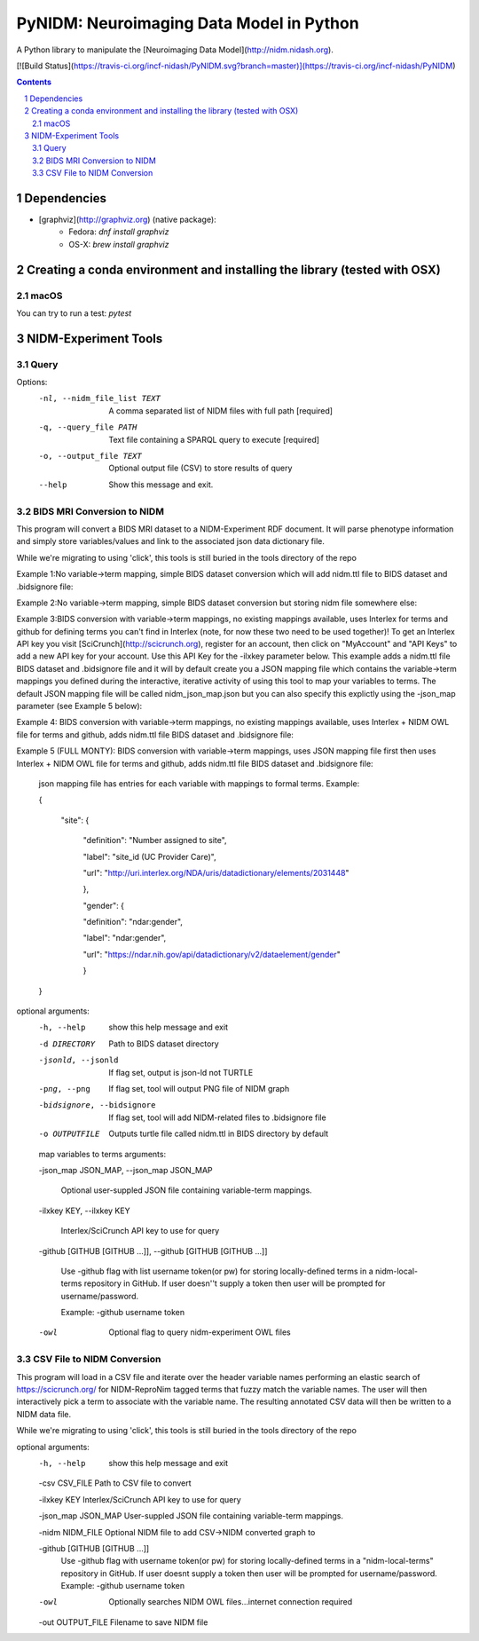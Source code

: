 PyNIDM: Neuroimaging Data Model in Python
##########################################
A Python library to manipulate the [Neuroimaging Data Model](http://nidm.nidash.org). 

[![Build Status](https://travis-ci.org/incf-nidash/PyNIDM.svg?branch=master)](https://travis-ci.org/incf-nidash/PyNIDM)

.. contents::
.. section-numbering::


Dependencies
============

* [graphviz](http://graphviz.org) (native package):
   * Fedora: `dnf install graphviz`
   * OS-X: `brew install graphviz`

Creating a conda environment and installing the library (tested with OSX)
=========================================================================

macOS
-----  
.. code-block:: bash
    $ conda create -n pynidm_py3 python=3
    $ source activate pynidm_py3
    $ cd PyNIDM
    $ pip install -e .

You can try to run a test: `pytest`

NIDM-Experiment Tools
=====================

Query
-----

.. code-block:: bash
    $ pynidm query [OPTIONS]

Options:
  -nl, --nidm_file_list TEXT  A comma separated list of NIDM files with full
                              path  [required]
  -q, --query_file PATH       Text file containing a SPARQL query to execute
                              [required]
  -o, --output_file TEXT      Optional output file (CSV) to store results of
                              query
  --help                      Show this message and exit.


BIDS MRI Conversion to NIDM
---------------------------

This program will convert a BIDS MRI dataset to a NIDM-Experiment RDF document.  It will parse phenotype information and simply store variables/values and link to the associated json data dictionary file.

While we're migrating to using 'click', this tools is still buried in the tools directory of the repo

.. code-block:: bash
    $ ./nidm/experiment/tools/BIDSMRI2NIDM.py -d [ROOT BIDS DIRECT] -bidsignore
 
Example 1:No variable->term mapping, simple BIDS dataset conversion which will add nidm.ttl file to BIDS dataset and .bidsignore file:

.. code-block:: bash
    $ ./nidm/experiment/tools/BIDSMRI2NIDM.py -d [root directory of BIDS dataset] -o [PATH/nidm.ttl]
 
Example 2:No variable->term mapping, simple BIDS dataset conversion but storing nidm file somewhere else: 

.. code-block:: bash
    $ ./nidm/experiment/tools/BIDSMRI2NIDM.py -d [root directory of BIDS dataset] -ilxkey [Your Interlex key] -github [username token] -bidsignore

Example 3:BIDS conversion with variable->term mappings, no existing mappings available, uses Interlex for terms and github for defining terms you can't find in Interlex (note, for now these two need to be used together)!  To get an Interlex API key you visit [SciCrunch](http://scicrunch.org), register for an account, then click on "MyAccount" and "API Keys" to add a new API key for your account.  Use this API Key for the -ilxkey parameter below.  This example  adds a nidm.ttl file BIDS dataset and .bidsignore file and it will by default create you a JSON mapping file which contains the variable->term mappings you defined during the interactive, iterative activity of using this tool to map your variables to terms.  The default JSON mapping file will be called nidm_json_map.json but you can also specify this explictly using the -json_map parameter (see Example 5 below): 

.. code-block:: bash
    $ ./nidm/experiment/tools/BIDSMRI2NIDM.py -d [root directory of BIDS dataset] -ilxkey [Your Interlex key] -github [username token] -owl -bidsignore
Example 4: BIDS conversion with variable->term mappings, no existing mappings available, uses Interlex + NIDM OWL file for terms and github, adds nidm.ttl file BIDS dataset and .bidsignore file: 

.. code-block:: bash
    $ ./nidm/experiment/tools/BIDSMRI2NIDM.py -d [root directory of BIDS dataset] -json_map [Your JSON file] -ilxkey [Your Interlex key] -github [username token] -owl -bidsignore

Example 5 (FULL MONTY): BIDS conversion with variable->term mappings, uses JSON mapping file first then uses Interlex + NIDM OWL file for terms and github, adds nidm.ttl file BIDS dataset and .bidsignore file: 

	 json mapping file has entries for each variable with mappings to formal terms.  Example:  

    	 { 

    		 "site": { 

			 "definition": "Number assigned to site", 

			 "label": "site_id (UC Provider Care)", 

			 "url": "http://uri.interlex.org/NDA/uris/datadictionary/elements/2031448" 

			 }, 

			 "gender": { 

			 "definition": "ndar:gender", 

			 "label": "ndar:gender", 

			 "url": "https://ndar.nih.gov/api/datadictionary/v2/dataelement/gender" 

			 } 

    	 }
		 
optional arguments: 
	-h, --help            show this help message and exit
	
	-d DIRECTORY          Path to BIDS dataset directory
	
	-jsonld, --jsonld     If flag set, output is json-ld not TURTLE
	
	-png, --png           If flag set, tool will output PNG file of NIDM graph
	
	-bidsignore, --bidsignore
	
	                      If flag set, tool will add NIDM-related files to .bidsignore file
						  
	-o OUTPUTFILE         Outputs turtle file called nidm.ttl in BIDS directory by default

	map variables to terms arguments:
	
	-json_map JSON_MAP, --json_map JSON_MAP
	
	                      Optional user-suppled JSON file containing variable-term mappings.
						  
	-ilxkey KEY, --ilxkey KEY
	
	                      Interlex/SciCrunch API key to use for query
						  
	-github [GITHUB [GITHUB ...]], --github [GITHUB [GITHUB ...]]
	
	                      Use -github flag with list username token(or pw) for storing locally-defined terms in a
	                      nidm-local-terms repository in GitHub.  If user doesn''t supply a token then user will be prompted for username/password.
                        
	                      Example: -github username token
						  
	-owl                  Optional flag to query nidm-experiment OWL files

CSV File to NIDM Conversion
---------------------------
This program will load in a CSV file and iterate over the header variable
names performing an elastic search of https://scicrunch.org/ for NIDM-ReproNim
tagged terms that fuzzy match the variable names. The user will then
interactively pick a term to associate with the variable name. The resulting
annotated CSV data will then be written to a NIDM data file.

While we're migrating to using 'click', this tools is still buried in the tools directory of the repo

.. code-block:: bash
    $ ./nidm/experiment/tools/CSV2NIDM.py  [OPTIONS]

optional arguments:
  -h, --help            show this help message and exit
  
  -csv CSV_FILE         Path to CSV file to convert
  
  -ilxkey KEY           Interlex/SciCrunch API key to use for query
  
  -json_map JSON_MAP    User-suppled JSON file containing variable-term mappings.
  
  -nidm NIDM_FILE       Optional NIDM file to add CSV->NIDM converted graph to
  
  -github [GITHUB [GITHUB ...]]
                        Use -github flag with username token(or pw) for
                        storing locally-defined terms in a "nidm-local-terms"
                        repository in GitHub. If user doesnt supply a token
                        then user will be prompted for username/password.
                        Example: -github username token
						
  -owl                  Optionally searches NIDM OWL files...internet
                        connection required
						
  -out OUTPUT_FILE      Filename to save NIDM file

